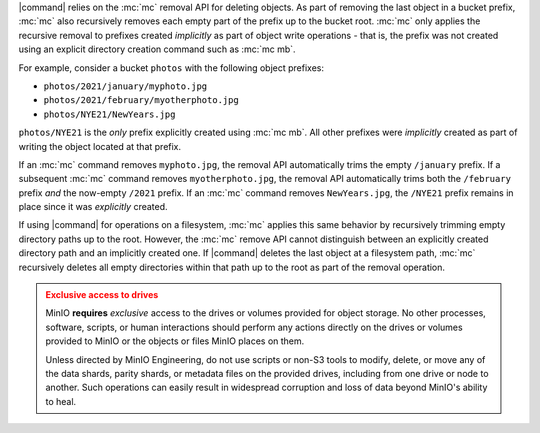 .. Used in the following pages:
   - /monitoring/bucket-notifications/publish-events-to-amqp.rst

.. Used in the following pages:
   /reference/minio-cli/minio-mc/mc-rm.rst
   /reference/minio-cli/minio-mc/mc-mv.rst
   /reference/minio-cli/minio-mc/mc-mirror.rst

.. start-remove-api-trims-prefixes

|command| relies on the :mc:`mc` removal API for deleting objects. As part of
removing the last object in a bucket prefix, :mc:`mc` also recursively removes
each empty part of the prefix up to the bucket root. :mc:`mc` only applies the
recursive removal to prefixes created *implicitly* as part of object write
operations - that is, the prefix was not created using an explicit directory
creation command such as :mc:`mc mb`.

For example, consider a bucket ``photos`` with the following object prefixes:

- ``photos/2021/january/myphoto.jpg``
- ``photos/2021/february/myotherphoto.jpg``
- ``photos/NYE21/NewYears.jpg``

``photos/NYE21`` is the *only* prefix explicitly created using :mc:`mc mb`.
All other prefixes were *implicitly* created as part of writing the object
located at that prefix. 

If an :mc:`mc` command removes ``myphoto.jpg``, the removal API automatically
trims the empty ``/january`` prefix. If a subsequent :mc:`mc` command removes
``myotherphoto.jpg``, the removal API automatically trims both the ``/february``
prefix *and* the now-empty ``/2021`` prefix. If an :mc:`mc` command removes
``NewYears.jpg``, the ``/NYE21`` prefix remains in place since it was
*explicitly* created.

.. end-remove-api-trims-prefixes

.. Following is linked topically to the remove-api-trims-prefixes core

.. start-remove-api-trims-prefixes-fs

If using |command| for operations on a filesystem, :mc:`mc` applies this same
behavior by recursively trimming empty directory paths up to the root. However,
the :mc:`mc` remove API cannot distinguish between an explicitly created
directory path and an implicitly created one. If |command| deletes the last
object at a filesystem path, :mc:`mc` recursively deletes all empty directories
within that path up to the root as part of the removal operation.

.. end-remove-api-trims-prefixes-fs

.. The following exclusive access admonition is used on a number of pages:
   - administration/object-management.rst
   - administration/concepts.rst
   - operations/concepts.rst
   - operations/data-recovery.rst
   - operations/checklists/hardware.rst
   - operations/checklists/software.rst
   - operations/concepts/availability-and-resiliency.rst
   - operations/concepts/erasure-coding.rst
   - operations/data-recover/recover-after-drive-failure.rst
   - operations/data-recover/recover-after-node-failure.rst
   - operations/install-deploy-manage/deploy-minio-multi-node-multi-drive.rst
   - operations/install-deploy-manage/deploy-minio-single-node-multi-drive.rst
   - operations/install-deploy-manage/deploy-minio-single-node-single-drive.rst
   - operations/install-deploy-manage/deploy-minio-tenant.rst
   - operations/install-deploy-manage/expand-minio-deployment.rst
   - operations/install-deploy-manage/expand-minio-tenant.rst
   - glossary.rst

.. start-exclusive-drive-access

.. admonition:: Exclusive access to drives
   :class: warning

   MinIO **requires** *exclusive* access to the drives or volumes provided for object storage.
   No other processes, software, scripts, or human interactions should perform any actions directly on the drives or volumes provided to MinIO or the objects or files MinIO places on them.
   
   Unless directed by MinIO Engineering, do not use scripts or non-S3 tools to modify, delete, or move any of the data shards, parity shards, or metadata files on the provided drives, including from one drive or node to another.
   Such operations can easily result in widespread corruption and loss of data beyond MinIO's ability to heal.

.. end-exclusive-drive-access
